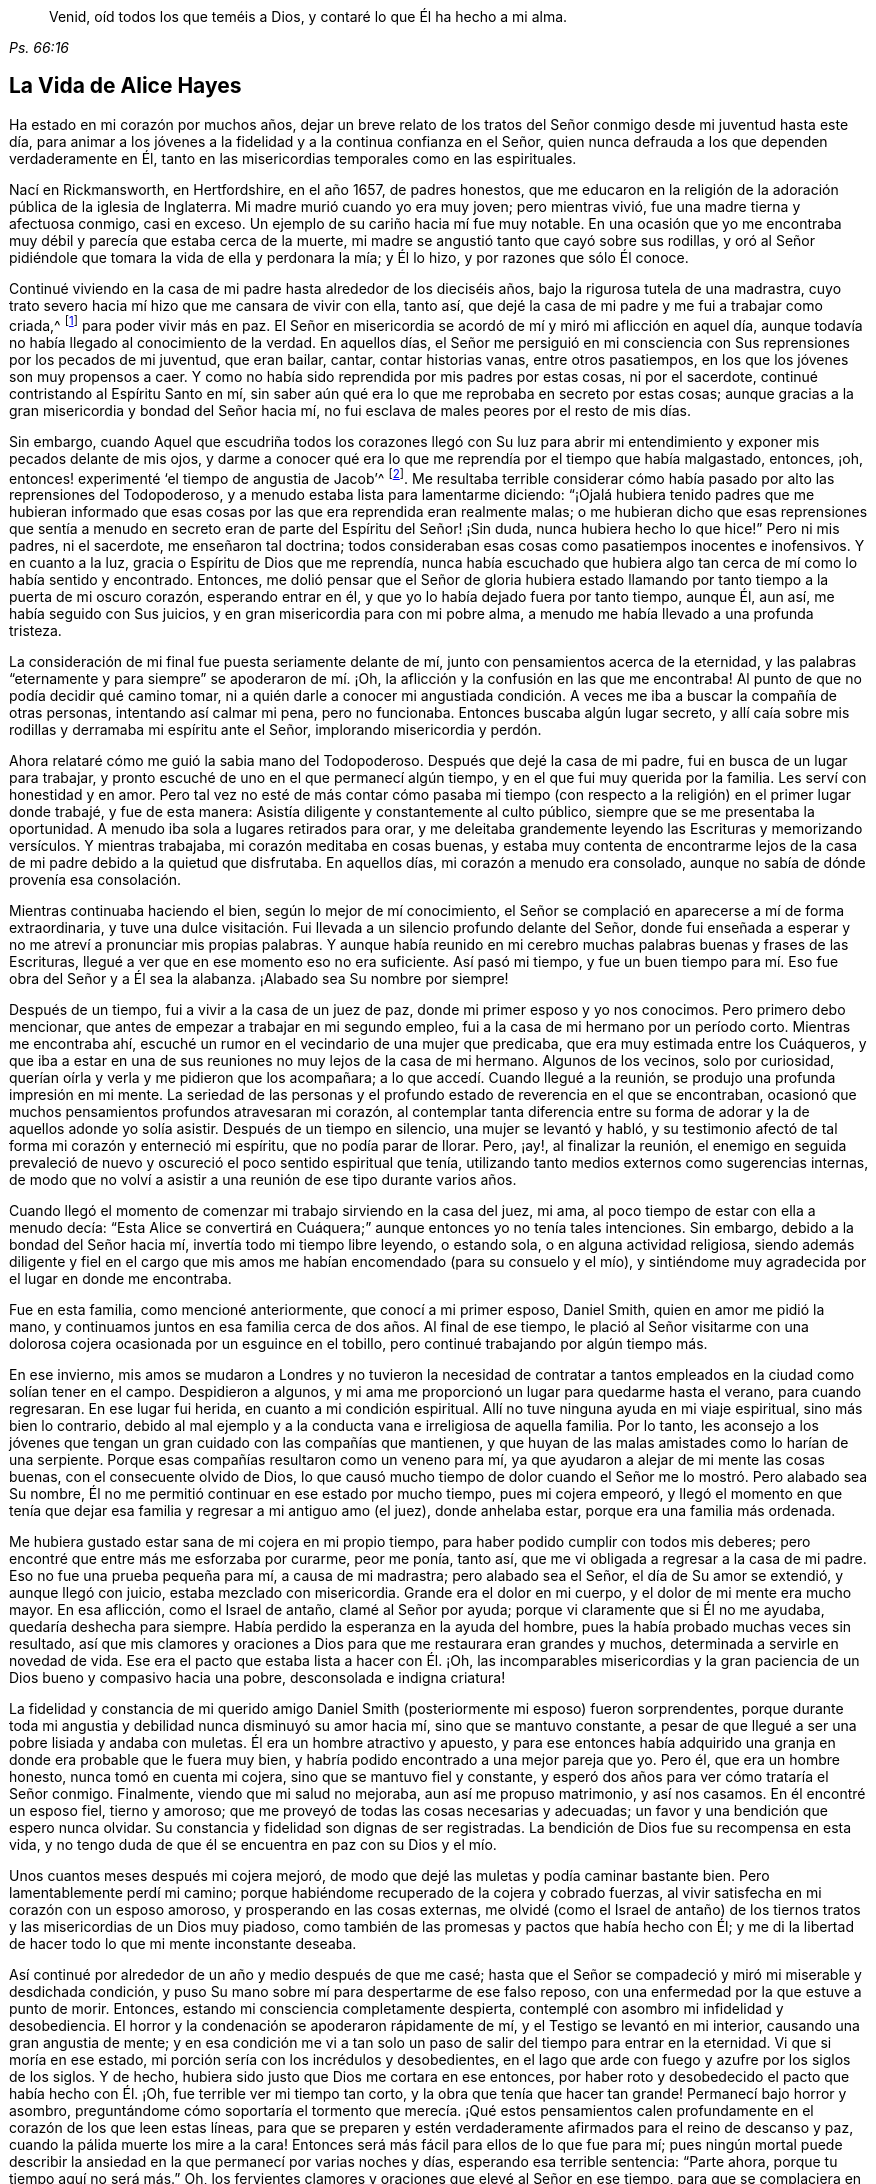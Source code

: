 [quote.epigraph, , Ps. 66:16]
____
Venid, oíd todos los que teméis a Dios,
y contaré lo que Él ha hecho a mi alma.
____

== La Vida de Alice Hayes

Ha estado en mi corazón por muchos años,
dejar un breve relato de los tratos del Señor conmigo desde mi juventud hasta este día,
para animar a los jóvenes a la fidelidad y a la continua confianza en el Señor,
quien nunca defrauda a los que dependen verdaderamente en Él,
tanto en las misericordias temporales como en las espirituales.

Nací en Rickmansworth, en Hertfordshire, en el año 1657, de padres honestos,
que me educaron en la religión de la adoración pública de la iglesia de Inglaterra.
Mi madre murió cuando yo era muy joven; pero mientras vivió,
fue una madre tierna y afectuosa conmigo, casi en exceso.
Un ejemplo de su cariño hacia mí fue muy notable.
En una ocasión que yo me encontraba muy débil y parecía que estaba cerca de la muerte,
mi madre se angustió tanto que cayó sobre sus rodillas,
y oró al Señor pidiéndole que tomara la vida de ella y perdonara la mía; y Él lo hizo,
y por razones que sólo Él conoce.

Continué viviendo en la casa de mi padre hasta alrededor de los dieciséis años,
bajo la rigurosa tutela de una madrastra,
cuyo trato severo hacia mí hizo que me cansara de vivir con ella, tanto así,
que dejé la casa de mi padre y me fui a trabajar como criada,^
footnote:[Durante este tiempo, las mujeres jóvenes y solteras,
se comprometían a menudo bajo un contrato por varios años
como sirvientas o institutrices en familias grandes,
con el fin de asistir a la cabeza de familia con varios deberes
domésticos y también en la crianza y educación de sus hijos.]
para poder vivir más en paz.
El Señor en misericordia se acordó de mí y miró mi aflicción en aquel día,
aunque todavía no había llegado al conocimiento de la verdad.
En aquellos días,
el Señor me persiguió en mi consciencia con Sus reprensiones por los pecados de mi juventud,
que eran bailar, cantar, contar historias vanas, entre otros pasatiempos,
en los que los jóvenes son muy propensos a caer.
Y como no había sido reprendida por mis padres por estas cosas, ni por el sacerdote,
continué contristando al Espíritu Santo en mí,
sin saber aún qué era lo que me reprobaba en secreto por estas cosas;
aunque gracias a la gran misericordia y bondad del Señor hacia mí,
no fui esclava de males peores por el resto de mis días.

Sin embargo,
cuando Aquel que escudriña todos los corazones llegó con Su luz para abrir
mi entendimiento y exponer mis pecados delante de mis ojos,
y darme a conocer qué era lo que me reprendía por el tiempo que había malgastado,
entonces, ¡oh, entonces! experimenté '`el tiempo de angustia de Jacob`'^
footnote:[Jeremías 30:7]. Me resultaba terrible considerar
cómo había pasado por alto las reprensiones del Todopoderoso,
y a menudo estaba lista para lamentarme diciendo:
"`¡Ojalá hubiera tenido padres que me hubieran informado que esas
cosas por las que era reprendida eran realmente malas;
o me hubieran dicho que esas reprensiones que sentía a menudo
en secreto eran de parte del Espíritu del Señor! ¡Sin duda,
nunca hubiera hecho lo que hice!`"
Pero ni mis padres, ni el sacerdote, me enseñaron tal doctrina;
todos consideraban esas cosas como pasatiempos inocentes e inofensivos.
Y en cuanto a la luz, gracia o Espíritu de Dios que me reprendía,
nunca había escuchado que hubiera algo tan cerca de mí como lo había sentido y encontrado.
Entonces,
me dolió pensar que el Señor de gloria hubiera estado llamando
por tanto tiempo a la puerta de mi oscuro corazón,
esperando entrar en él, y que yo lo había dejado fuera por tanto tiempo, aunque Él,
aun así, me había seguido con Sus juicios, y en gran misericordia para con mi pobre alma,
a menudo me había llevado a una profunda tristeza.

La consideración de mi final fue puesta seriamente delante de mí,
junto con pensamientos acerca de la eternidad,
y las palabras "`eternamente y para siempre`" se apoderaron de mí. ¡Oh,
la aflicción y la confusión en las que me encontraba!
Al punto de que no podía decidir qué camino tomar,
ni a quién darle a conocer mi angustiada condición.
A veces me iba a buscar la compañía de otras personas,
intentando así calmar mi pena, pero no funcionaba.
Entonces buscaba algún lugar secreto,
y allí caía sobre mis rodillas y derramaba mi espíritu ante el Señor,
implorando misericordia y perdón.

Ahora relataré cómo me guió la sabia mano del Todopoderoso.
Después que dejé la casa de mi padre, fui en busca de un lugar para trabajar,
y pronto escuché de uno en el que permanecí algún tiempo,
y en el que fui muy querida por la familia.
Les serví con honestidad y en amor.
Pero tal vez no esté de más contar cómo pasaba mi tiempo
(con respecto a la religión) en el primer lugar donde trabajé,
y fue de esta manera: Asistía diligente y constantemente al culto público,
siempre que se me presentaba la oportunidad.
A menudo iba sola a lugares retirados para orar,
y me deleitaba grandemente leyendo las Escrituras y memorizando versículos.
Y mientras trabajaba, mi corazón meditaba en cosas buenas,
y estaba muy contenta de encontrarme lejos de la
casa de mi padre debido a la quietud que disfrutaba.
En aquellos días, mi corazón a menudo era consolado,
aunque no sabía de dónde provenía esa consolación.

Mientras continuaba haciendo el bien, según lo mejor de mí conocimiento,
el Señor se complació en aparecerse a mí de forma extraordinaria,
y tuve una dulce visitación. Fui llevada a un silencio profundo delante del Señor,
donde fui enseñada a esperar y no me atreví a pronunciar mis propias palabras.
Y aunque había reunido en mi cerebro muchas palabras buenas y frases de las Escrituras,
llegué a ver que en ese momento eso no era suficiente.
Así pasó mi tiempo,
y fue un buen tiempo para mí. Eso fue obra del Señor y a Él sea la alabanza.
¡Alabado sea Su nombre por siempre!

Después de un tiempo, fui a vivir a la casa de un juez de paz,
donde mi primer esposo y yo nos conocimos.
Pero primero debo mencionar, que antes de empezar a trabajar en mi segundo empleo,
fui a la casa de mi hermano por un período corto.
Mientras me encontraba ahí, escuché un rumor en el vecindario de una mujer que predicaba,
que era muy estimada entre los Cuáqueros,
y que iba a estar en una de sus reuniones no muy lejos de la casa de mi hermano.
Algunos de los vecinos, solo por curiosidad,
querían oírla y verla y me pidieron que los acompañara;
a lo que accedí. Cuando llegué a la reunión,
se produjo una profunda impresión en mi mente.
La seriedad de las personas y el profundo estado de reverencia en el que se encontraban,
ocasionó que muchos pensamientos profundos atravesaran mi corazón,
al contemplar tanta diferencia entre su forma de
adorar y la de aquellos adonde yo solía asistir.
Después de un tiempo en silencio, una mujer se levantó y habló,
y su testimonio afectó de tal forma mi corazón y enterneció mi espíritu,
que no podía parar de llorar.
Pero, ¡ay!, al finalizar la reunión,
el enemigo en seguida prevaleció de nuevo y oscureció
el poco sentido espiritual que tenía,
utilizando tanto medios externos como sugerencias internas,
de modo que no volví a asistir a una reunión de ese tipo durante varios años.

Cuando llegó el momento de comenzar mi trabajo sirviendo en la casa del juez, mi ama,
al poco tiempo de estar con ella a menudo decía:
"`Esta Alice se convertirá en Cuáquera;`" aunque entonces yo no tenía tales intenciones.
Sin embargo, debido a la bondad del Señor hacia mí,
invertía todo mi tiempo libre leyendo, o estando sola, o en alguna actividad religiosa,
siendo además diligente y fiel en el cargo que mis amos
me habían encomendado (para su consuelo y el mío),
y sintiéndome muy agradecida por el lugar en donde me encontraba.

Fue en esta familia, como mencioné anteriormente, que conocí a mi primer esposo,
Daniel Smith, quien en amor me pidió la mano,
y continuamos juntos en esa familia cerca de dos años. Al final de ese tiempo,
le plació al Señor visitarme con una dolorosa cojera
ocasionada por un esguince en el tobillo,
pero continué trabajando por algún tiempo más.

En ese invierno,
mis amos se mudaron a Londres y no tuvieron la necesidad de contratar
a tantos empleados en la ciudad como solían tener en el campo.
Despidieron a algunos, y mi ama me proporcionó un lugar para quedarme hasta el verano,
para cuando regresaran.
En ese lugar fui herida, en cuanto a mi condición espiritual.
Allí no tuve ninguna ayuda en mi viaje espiritual, sino más bien lo contrario,
debido al mal ejemplo y a la conducta vana e irreligiosa de aquella familia.
Por lo tanto,
les aconsejo a los jóvenes que tengan un gran cuidado con las compañías que mantienen,
y que huyan de las malas amistades como lo harían de una serpiente.
Porque esas compañías resultaron como un veneno para mí,
ya que ayudaron a alejar de mi mente las cosas buenas, con el consecuente olvido de Dios,
lo que causó mucho tiempo de dolor cuando el Señor
me lo mostró. Pero alabado sea Su nombre,
Él no me permitió continuar en ese estado por mucho tiempo, pues mi cojera empeoró,
y llegó el momento en que tenía que dejar esa familia
y regresar a mi antiguo amo (el juez),
donde anhelaba estar, porque era una familia más ordenada.

Me hubiera gustado estar sana de mi cojera en mi propio tiempo,
para haber podido cumplir con todos mis deberes;
pero encontré que entre más me esforzaba por curarme, peor me ponía, tanto así,
que me vi obligada a regresar a la casa de mi padre.
Eso no fue una prueba pequeña para mí, a causa de mi madrastra;
pero alabado sea el Señor, el día de Su amor se extendió, y aunque llegó con juicio,
estaba mezclado con misericordia.
Grande era el dolor en mi cuerpo, y el dolor de mi mente era mucho mayor.
En esa aflicción, como el Israel de antaño, clamé al Señor por ayuda;
porque vi claramente que si Él no me ayudaba, quedaría deshecha para siempre.
Había perdido la esperanza en la ayuda del hombre,
pues la había probado muchas veces sin resultado,
así que mis clamores y oraciones a Dios para que me restaurara eran grandes y muchos,
determinada a servirle en novedad de vida.
Ese era el pacto que estaba lista a hacer con Él. ¡Oh,
las incomparables misericordias y la gran paciencia
de un Dios bueno y compasivo hacia una pobre,
desconsolada e indigna criatura!

La fidelidad y constancia de mi querido amigo Daniel
Smith (posteriormente mi esposo) fueron sorprendentes,
porque durante toda mi angustia y debilidad nunca disminuyó su amor hacia mí,
sino que se mantuvo constante,
a pesar de que llegué a ser una pobre lisiada y andaba con muletas.
Él era un hombre atractivo y apuesto,
y para ese entonces había adquirido una granja en
donde era probable que le fuera muy bien,
y habría podido encontrado a una mejor pareja que yo.
Pero él, que era un hombre honesto, nunca tomó en cuenta mi cojera,
sino que se mantuvo fiel y constante,
y esperó dos años para ver cómo trataría el Señor conmigo.
Finalmente, viendo que mi salud no mejoraba, aun así me propuso matrimonio,
y así nos casamos.
En él encontré un esposo fiel, tierno y amoroso;
que me proveyó de todas las cosas necesarias y adecuadas;
un favor y una bendición que espero nunca olvidar.
Su constancia y fidelidad son dignas de ser registradas.
La bendición de Dios fue su recompensa en esta vida,
y no tengo duda de que él se encuentra en paz con su Dios y el mío.

Unos cuantos meses después mi cojera mejoró,
de modo que dejé las muletas y podía caminar bastante bien.
Pero lamentablemente perdí mi camino;
porque habiéndome recuperado de la cojera y cobrado fuerzas,
al vivir satisfecha en mi corazón con un esposo amoroso,
y prosperando en las cosas externas,
me olvidé (como el Israel de antaño) de los tiernos
tratos y las misericordias de un Dios muy piadoso,
como también de las promesas y pactos que había hecho con Él;
y me di la libertad de hacer todo lo que mi mente inconstante deseaba.

Así continué por alrededor de un año y medio después de que me casé;
hasta que el Señor se compadeció y miró mi miserable y desdichada condición,
y puso Su mano sobre mí para despertarme de ese falso reposo,
con una enfermedad por la que estuve a punto de morir.
Entonces, estando mi consciencia completamente despierta,
contemplé con asombro mi infidelidad y desobediencia.
El horror y la condenación se apoderaron rápidamente de mí,
y el Testigo se levantó en mi interior, causando una gran angustia de mente;
y en esa condición me vi a tan solo un paso de salir del tiempo para entrar en la eternidad.
Vi que si moría en ese estado, mi porción sería con los incrédulos y desobedientes,
en el lago que arde con fuego y azufre por los siglos de los siglos.
Y de hecho, hubiera sido justo que Dios me cortara en ese entonces,
por haber roto y desobedecido el pacto que había hecho con Él. ¡Oh,
fue terrible ver mi tiempo tan corto, y la obra que tenía que hacer tan grande!
Permanecí bajo horror y asombro,
preguntándome cómo soportaría el tormento que merecía. ¡Qué estos pensamientos
calen profundamente en el corazón de los que leen estas líneas,
para que se preparen y estén verdaderamente afirmados para el reino de descanso y paz,
cuando la pálida muerte los mire a la cara!
Entonces será más fácil para ellos de lo que fue para mí;
pues ningún mortal puede describir la ansiedad en
la que permanecí por varias noches y días,
esperando esa terrible sentencia: "`Parte ahora, porque tu tiempo aquí no será más.`" Oh,
los fervientes clamores y oraciones que elevé al Señor en ese tiempo,
para que se complaciera en perdonarme una vez más;
y le rogaba a todos los que se me acercaban que oraran por mí. Mi clamor era:
"`Perdóname un poco más y pruébame una vez más y me convertiré en una nueva criatura.`"

Así me aventuré, una vez más, a entrar en pacto con el Señor;
quien en gran misericordia y piedad, me miró,
me perdonó y me rescató del borde de la muerte.
¡Oh,
las infinitas misericordias de Dios! ¡Cómo podré
expresarlas! ¡Gloria eterna sea dada a Él;
que todo mi ser alabe Su santo nombre!
Y al ver que a Él le plació escuchar mi petición,
levantarme de nuevo y darme un poco de fuerzas,
el recuerdo de mi estado anterior se apoderaba de mí cada día,
y exigía el cumplimiento de mis votos y promesas de convertirme en una nueva criatura.

Desde entonces comencé, si bien recuerdo, a vivir de la siguiente manera:
No dejaba de orar tanto por la mañana como por la noche,
leía las Escrituras y otros libros que consideraba buenos,
y asistía a las reuniones de adoración pública cada vez que podía.
También me propuse ser muy consciente de mis palabras y acciones,
y de actuar con rectitud delante de todos los hombres.
Y vi que debía caminar muy humildemente delante del Señor,
para convertirme así en una nueva criatura;
pues Él me permitió ver que era santidad lo que demandaba de mis manos,
y que era mi deber perseverar en ella, no por un día, una semana, un mes, o por un año;
sino que si deseaba ser salva, debía perseverar hasta el fin.^
footnote:[Mateo 10:22, 24:13; Marcos 13:13]

A pesar de que me propuse seguir rigurosamente los ejercicios mencionados,
no habían transcurrido muchos meses antes de que
descubriera un cambio inusual y una obra en mí,
como nunca antes había sentido.
Los cimientos de la tierra dentro de mí comenzaron a ser sacudidos,
y esto era algo extraño y desconcertante para mí. Dado que
me encontraba realizando esas prácticas religiosas,
tenía la esperanza de que entonces experimentaría paz y consuelo;
¡pero me topé con todo lo contrario!
En lugar de paz vinieron problemas y penas, guerras y disturbios.
Temía que mi condición fuera tal, que nunca hubiera habido una igual,
sin comprender en ese entonces que '`el mensajero del pacto estaba
viniendo a Su templo,`' Aquel a quién mi alma había estado buscando;
y que debía sentarse allí, es decir, en mi corazón, "`como fuego purificador,
y como jabón de lavadores`"^
footnote:[Malaquías 3:1-3 RVG]
para purificar Su templo, el cual,
el usurpador había contaminado y habitado desde hacía mucho.
Oh, en verdad,
durante mucho tiempo el Señor de vida y gloria no había podido entrar en Su morada,
ante cuya entrada esperó y tocó casi veinte años. Durante ese tiempo yo había
acumulado bastante pasto para el fuego y mucho trabajo para el refinador,
cuya mano hábil y misericordiosa me preservó en el horno.
La parte mala en mí era tan grande y la buena tan pequeña,
que pensaba que todo perecería junto;
porque el calor de ese fuego dentro de mi corazón era tan grande y terrible,
que estaba lista para decir como David: "`mis huesos se descoyuntaron;`"^
footnote:[Salmos 22:14]
y en lo más profundo de mi angustia, el enemigo atacaba fuertemente con sus tentaciones.
Pero ¡oh, la bondad de Dios hacia mí en aquel día!,
porque en ese tiempo "`hallé gracia para el oportuno socorro.`"^
footnote:[Hebreos 4:16]
El antiguo adversario era fuerte y no estaba dispuesto a perder su morada,
ni a que sus bienes fueran saqueados, pero Cristo, el hombre más fuerte,
lo venció a su debido tiempo y lo echó fuera; y bendito sea Dios,
porque en buena medida también saqueó sus bienes.
Espero nunca olvidar las luchas que sentí en aquellos tiempos;
y mi deseo es que estas pocas palabras de experiencia,
puedan (y creo que lo harán) ser de utilidad para algún pobre y angustiado
viajero que tenga que caminar por los mismos pasos.

Yo pensaba que si encontraba un relato de alguien
que hubiera atravesado por las mismas pruebas,
sería de cierta ayuda para mí. Escudriñé las Escrituras
de principio a fin y leí varios libros,
pero pensé que ninguno le hablaba claramente a mi estado.
En ciertas ocasiones, el tercer capítulo de Lamentaciones,
muchos de los Salmos y el séptimo capítulo de Romanos me alcanzaban un poco,
por lo que surgía una pequeña esperanza al pensar que los
autores de esos libros habían pasado por algo similar.
Pero, ¡oh, los amargos susurros de Satanás y los pensamientos que pasaban por mi mente,
eran precisamente los que mi propia alma aborrecía! Sin embargo,
las insinuaciones del enemigo eran tales,
que quería culparme de ellas como si fueran míos. Pero el Señor, a Su debido tiempo,
me permitió ver que él ha sido mentiroso desde el principio.^
footnote:[Juan 8:44]

Verdaderamente,
si la secreta mano de poder no me hubiera sostenido en medio de ese estado de gran confusión,
seguramente habría desmayado y perecido en la profundidad de la
desesperación. El día y la noche eran iguales para mí;
no había forma de huir de la presencia del Señor,
o de Sus justos juicios que me perseguían y que eran derramados
sobre la naturaleza transgresora dentro de mí,
y que había permanecido por bastante tiempo allí y echado raíces.
El fuego del refinador fue puesto muy caliente,
a fin de quemar la escoria y el estaño. Oh,
feliz el hombre o la mujer que permanece en el día de Su venida;
porque estoy segura de que "`Su aventador está en
Su mano,`" y si los hombres se someten ante Su aparición,
Él hará por ellos lo que ningún otro puede, a saber: "`limpiará Su era,`"^
footnote:[Mateo 3:12]
que es el corazón del hombre, donde toda la paja debe ser quemada.

Este es el bautismo que hace bien a las personas.
¡Qué el Señor lleve a miles más a través de esta experiencia interna,
a fin de preparar una ofrenda a Dios en justicia; porque nada menos que esto servirá,
o permanecerá en el gran y notable día del Señor!

De esta manera trató el Todopoderoso conmigo,
pues (en Su inmensa bondad) Sus juicios estaban mezclados
con misericordia hacia alguien tan indigno como yo.
Y mientras continué con paciencia, esforzándome en proseguir hacia la meta,
pasé por varios estados internos.
Sin embargo, gracias a la ayuda de la luz de Cristo (sin la cual,
seguramente habría caído en un desierto horrible y yermo,
rodeado de muchos peligros) llegué a experimentar, bajo la dispensación del Evangelio,
eso que el Israel de antaño atravesó mientras estaba
en la tierra de Egipto y a través del mar Rojo;
pues experimenté su peregrinaje en lugares profundos,
su subida a las orillas de la liberación,
y también sus viajes a través del desierto grande y espantoso, de serpientes ardientes,
y de escorpiones, y de sed, donde no había agua, como lo describe Deuteronomio 8:15.

Es maravilloso pensar que pude ser preservada a través de estos diversos estados,
sin la ayuda de ningún instrumento externo, que (bendito sea Dios) muchos tienen hoy.
Porque durante ese tiempo aún estaba bajo los maestros asalariados,
a los que recurría con mucha frecuencia,
y felizmente me habría establecido bajo su tutela si hubiera podido encontrar así la paz.
Era fiel en mi asistencia a la casa del campanario, pero entraba triste y triste salía,
semana tras semana, y mes tras mes,
buscando al Señor vivo entre las formas y sombras muertas, sin poder hallarle allí.

Y no es de extrañar que esa fuera mi experiencia,
porque carecía del verdadero conocimiento del Señor Jesucristo,
a quien mi alma deseaba más que cualquier deleite externo.
En aquel tiempo,
me afligía profundamente contemplar la esterilidad tanto del sacerdote como de las personas.
Esperaba encontrar algunos frutos de sobriedad,
especialmente durante el tiempo de adoración; pero vi que algunos eran ligeros y vanos,
con una apariencia de orgullo; otros eran rudos y descuidados;
y algunos dormían. Y había tan poca seriedad,
que a menudo estaba dispuesta a decirme a mí misma:
"`¿No existen personas que sirvan al Señor mejores que éstas?`"
Porque observaba con dolor que ellos hablaban de
sus granjas y negocios hasta llegar a la misma puerta,
y luego, tan pronto como salían, continuaban; lo cual me parecía incorrecto.
Pero así continué bajo mi ejercicio, terriblemente abrumada y abatida en mi espíritu,
deseando por la mañana que fuera la tarde, y por la tarde deseando que fuera la mañana.
Verdaderamente el horror en que me encontraba era muy grande,
tanto que a menudo deseaba nunca haber nacido.

Sin embargo,
no pasó mucho tiempo antes de que experimentara algo de ternura brotando en mi corazón,
que había estado endurecido por tanto tiempo.
Era capaz de llorar debido a mi estado perdido y muerto,
pero aún no sabía dónde buscar o esperar la aparición de Cristo,
aunque había sentido todas esas obras y luchas internas.
Y cuando sentía un poco de alivio y consuelo, lo sentía dentro de mí;
porque ciertamente _allí_ estaban mi dolor y mi herida.
Pero en ese entonces no sabía que Dios estaba tan cerca de mí,
ni entendía quién era el que llevaba consuelo a mi alma.
Pensaba que Dios sólo moraba en los cielos de los cielos;
pues las Escrituras me eran aún un libro sellado,
y no sabía que Él podía estar tan cerca de mí con Su luz,
para permitirme ver las distracciones de mi mente y los
pensamientos e intenciones reales de mi corazón. Aun así,
en ocasiones sentía cierta calidez en mi corazón,
acompañada de un suspiro hacia Dios con estas palabras: "`¡Oh Dios,
hazme una de Tu rebaño, una oveja de Tu pasto!`"
Estos clamores a Dios, y poco más, dieron vueltas en mi corazón por varios meses;
pues ese fue el primer buen deseo que Él engendró en mí
después de llevarme a través del juicio por el pecado.
Entonces la luz, o el buen Espíritu de Cristo (que es uno),
me llevó a ver claramente que no me encontraba en comunión con Su rebaño. Por tanto,
el clamor seguía siendo: "`Señor, hazme una de Tu rebaño,
una oveja de Tu pasto;`" porque aún no sabía quiénes eran, ni dónde estaban reunidos.

Pero mientras continuaba bajo estos ejercicios,
al Señor le plació darme a conocer a Su pueblo,
después de muchas noches y días de aflicción. Pero esto
verdaderamente resultó ser una gran cruz para mí,
y pasé por grandes sufrimientos antes de estar dispuesta a someterme
a ser considerada una necia entre el pueblo de Dios,
con el que ahora tengo verdadera unidad, y bendigo a Dios por el privilegio.

Si alguien me preguntara: "`¿Cómo te mostró el Señor este pueblo?`"
Yo le daría, en mucha simplicidad e integridad de corazón, esta respuesta:
"`A medida que continuaba bajo el ejercicio antes mencionado,
frecuentemente rondaba por mi mente, '`ve a los Cuáqueros`',
de una manera tan clara para mi entendimiento como si hubiera escuchado
una voz audible`". Pero no me apresuré a ceder ante esta manifestación,
temiendo y dudando de que fuera el enemigo de mi alma que buscaba engañarme y seducirme,
y conducirme al error;
entonces continué asistiendo a la adoración pública de la iglesia de Inglaterra.
Finalmente, no pude encontrar paz ni consuelo allí, y la voz todavía me seguía diciendo:
"`Ve a los Cuáqueros.`"
Sin embargo, continué demorándome por las razones antes mencionadas.
Entonces me vino a la mente el capítulo diez de Hechos de los apóstoles,
que habla de Cornelio, el hombre '`que hacía muchas limosnas al pueblo,
y oraba a Dios siempre`',
y que fue dirigido por un ángel a que enviara a buscar a Simón Pedro,
quien le diría lo que tenía que hacer.
Estas Escrituras fueron abiertas en mi mente con gran claridad; pero a pesar de ello,
razoné internamente diciendo en mi corazón: "`En cuanto a Cornelio,
yo sé que un ángel lo dirigió; pero en cuanto a mí, ¿qué veo?
Sólo escucho, por así decirlo, una voz dentro de mí diciendo:
'`Ve a los Cuáqueros,`' y puedo ser engañada si le presto atención.`"
Así luché en contra de los movimientos del Espíritu de Verdad,
sin saber que me encontraba bajo la dispensación donde Dios "`habla por su Hijo,`"^
footnote:[Hebreos 1:2 RVG]
en los corazones de Su pueblo.

Sin embargo, fue tal la misericordia y el amor de Dios hacia mí,
que durante ese tiempo de mi ignorancia e infancia espiritual,
se complació en seguirme con gran misericordia; así que puedo decir con toda certeza,
que experimenté el cumplimiento de la Escritura que dice:
"`Tu pueblo se te ofrecerá voluntariamente en el día de Tu poder.`"^
footnote:[Salmos 110:3]
Era nada menos que el poder de Dios lo que me constreñía
a ir y escuchar qué clase de doctrina predicaban,
porque sólo había oído predicar una vez a una de esas personas,
y eso había sido cinco o seis años atrás. Y tras haber luchado y razonado largamente,
pregunté dónde se reunían los Cuáqueros,
y fui informada del lugar y del día. Fui sin decirle a nadie hacia dónde me dirigía,
ni le hablé de mi condición a nadie, pues ni podía. Cuando llegué a la reunión,
vi a un pequeño grupo de personas esperando en el Señor, y después de un tiempo,
un siervo de Dios se levantó y declaró cosas que nunca antes había oído decir a nadie,
palabras que describieron perfectamente mi estado presente,
y pude atestiguar de su veracidad.
El poder que acompañó al testimonio alcanzó al testigo de Dios en mi corazón,
y un celo por Él fue levantado dentro de mí,
mediante las expectativas que fueron engendradas
por la predicación de la Palabra de verdad.

Cuando finalizó la reunión me fui con alegría y con gozo de corazón,
y mi entendimiento fue en cierta medida abierto.
También surgió en mí una medida de fe en que el Señor aún seguía considerándome,
al ver que mi condición había sido expuesta tan claramente
por un siervo del Señor que nunca antes había visto.
Durante ese tiempo solamente el Señor conocía mi condición;
y mientras continué fiel a lo que Él me manifestaba,
el Todopoderoso se complació en desnudar Su brazo para liberarme a través
de los muchos y variados ejercicios que enfrentaba por causa del Evangelio.

Poco después de recibir la verdad,
me topé con muchas clases de enemigos que el viejo adversario levantó,
pero bendito sea por siempre el Dios de mi vida,
que me dio poder y dominio sobre mis enemigos internos,
y me libró también de los externos.

Cuando se supo de mi asistencia a las reuniones,
tanto en mi familia como en el vecindario,
el diablo levantó algunos instrumentos malvados con
el fin de volver a mi esposo en mi contra.
Mi querido esposo,
que había sido tan tierno y amoroso conmigo todos los días hasta entonces,
se volvió grosero y su amor se convirtió en odio y desprecio.
Fue muy duro para mí sufrir eso de parte de alguien a quien amaba tanto,
pero al Señor le pareció bien permitirlo para probarme,
para ver si yo amaba a alguien más que a Él. Algunas veces,
cuando me estaba vistiendo para ir a la reunión, mi esposo me arrebataba la ropa,
pero esto no me importaba mucho, e iba con lo que tenía; así que pronto dejó de hacerlo.
Me hizo pasar por muchas otras pruebas, que no considero adecuado mencionar,
pero una de las más duras que me hizo atravesar fue cuando,
(siendo él una persona muy tranquila en cuanto a su temperamento)
me habló muy seriamente de esta manera:
"`He llegado a una resolución en mi mente sobre qué
hacer si no dejas de ir adonde los Cuáqueros.
Venderé todo lo que tengo, les pagaré a todos los que les debo,
me iré y te dejaré.`" Eso golpeó lo más profundo de mí,
pero entonces lo dicho por Jesús llegó a mi mente: "`El que ama a alguien más que a Mí,
no es digno de mí.`"^
footnote:[Mateo 10:37]
Allí fui puesta a prueba, si amaba más a Jesucristo o a mi esposo;
porque uno de los dos debía ocupar la preeminencia en mi corazón. En efecto,
había llegado el momento de probar plenamente mi amor a Dios,
si era capaz de dejar a padre y a madre, hermanos y hermanas, sí,
y a un esposo que había amado más que a todo, por causa de Cristo y del Evangelio.
Esta es una prueba que nadie puede conocer,
sino aquellos que atraviesan la misma experiencia;
porque estas personas ocupan un lugar muy importante en el corazón,
y sin un apoyo invisible, el alma no puede sostenerse bajo tales pruebas.
Pero para aquellos cuyos corazones son fieles a Dios,
siendo santificados y limpiados por el lavamiento de la regeneración,
son capacitados para negarse a sí mismos, no sólo de cosas ilícitas,
sino también de las cosas lícitas más preciadas, por causa de Cristo y del Evangelio.

Mi esposo esperó a que yo respondiera,
y después de un tiempo de sopesar en mi espíritu lo que me había dicho,
le hablé con una gran sobriedad: "`Bien, esposo, si así debe ser,
no puedo evitarlo;`" explicándole que no podía, en cumplimiento a él,
dejar lo que había encontrado en Dios a través de la fe en Su Hijo,
que había venido a salvarme de mis pecados;
ni podía abstenerme de ir a adorar a Dios entre el pueblo que tan
visible y plenamente me había mostrado ser Sus seguidores,
y entre los que había sentido y experimentado Su presencia.
Alabanzas sean dadas por siempre a Su nombre,
porque cuando se levantó en mí la esperanza,
de que a través de la fe en el Hijo de Dios mis pecados
serían perdonados por causa de Su nombre,
no pude abandonar a mi Salvador por el amor de un esposo,
aunque nada en este mundo era tan preciado para mí.
El Señor le permitió infligirme muchas pruebas dolorosas,
que fueron para mí como la hiel y el ajenjo mientras duraron.
Pero las recibí como si vinieran de la mano del Señor en bondad,
para probar cuán constante sería mi dependencia de Él cuando
todo lo cercano y querido de este mundo me diera la espalda;
sí, padre y madre, hermanos y hermanas;
pero nada era tan cercano y querido para mí como lo era mi esposo.

Cuando verdaderamente llegué a tomar la cruz por causa de Cristo,
me enfrenté con persecuciones de varios tipos,
pero la de la lengua fue la más difícil de soportar, y tuve una gran porción de ella,
junto con burlas muy crueles.
Pero gracias por siempre sean dadas al poder que
me sostuvo a través de los terribles abusos,
falsos reportes, menosprecios y ofensas.
El simple recuerdo de ello,
inclina mi corazón y humilla mi espíritu en la consciencia
de la bondad de Dios hacia mí en aquel día,
que me permitió atravesar con paciencia toda aquella contienda de lenguas,
hasta que le plació al Señor eliminar de mi camino a muchos de mis perseguidores y calumniadores,
algunos de los cuales tendré la oportunidad de mencionar.

Como se dio a conocer que me había convertido en una Cuáquera,
el sacerdote de la parroquia, cuyo nombre era John Berrow, habiendo escuchado de ello,
vino a visitarme.
En medio de su discurso y razonamientos, fue tan insolente como para atreverse a decir,
que los Cuáqueros negaban las Escrituras, la resurrección y a Jesucristo hombre,
quién murió fuera de las puertas de Jerusalén;
y que solamente creían en un Cristo que estaba dentro de ellos.
Ante lo dicho, yo respondí: "`No, ellos no dicen eso; ni predican esa doctrina.`"
A lo que respondió: "`Puede ser que no lo digan aún, hasta que te hayan atrapado.
No puedes discernir su anzuelo, ni su píldora mágica.
Ellos sostienen una doctrina muy peligrosa, y se encuentran en una herejía destructora.`"
A esto, solamente respondí: "`Si ellos negaran a Cristo,
nunca sería una Cuáquera;`" y así, siguió su camino.
Y después de una gran lucha de cuerpo y mente,
escudriñando las Escrituras y comparando sus doctrinas y principios con ellas,
descubrí que este sacerdote era un calumniador.

Algunos años después de esto,
sentí una gran carga sobre mi espíritu de ir al lugar público
de adoración de ese sacerdote y acusarlo de esta falsedad,
para vindicar a los profesantes de la verdad y para aliviar mi propia consciencia.
Más adelante tendré la oportunidad de mencionar este evento;
pero ahora procederé a decir algo con respecto a los instrumentos antes mencionados,
que fueron responsables de ocasionarle gran confusión a mi querido esposo,
y de ser un gran ejercicio para mí.

Una cocinera que vivía con el juez en donde yo servía y una criada mía,
siendo ambas de un mal espíritu,
no les importaba inventar mentiras y propagar malos reportes
sobre mí. Pero el Señor dio a conocer su maldad y mi inocencia,
en Su debido tiempo.
Mi criada,
por medio de sus historias y conducta engañosa en la casa de la familia del juez,
buscó ser la preferida de ese lugar,
pues sabía bien que a la esposa del juez le gustaba escuchar historias acerca de mí,
debido a su aversión por los Cuáqueros.
Pero en menos de seis meses, después de dejar de ser mi criada,
descubrieron que era una ladrona.
Ella huyó de la parroquia y nunca más la volví a ver.
En cuanto a la cocinera,
poco tiempo después se volvió muy pobre y yo a menudo la ayudaba.

Otras dos personas muy severas conmigo fueron la esposa del juez y mi suegra.
Las dos criadas que mencioné anteriormente,
las habían llenado de tanta amargura contra mí, que angustiaron tanto a mi esposo,
y lo pusieron en mi contra.
Sobre todo la esposa del juez, que me hizo atravesar por grandes dificultades.
Sin embargo, esto no duró mucho tiempo,
porque unos meses después de que fui convencida de la verdad, ella se fue a Londres,
donde permaneció por un tiempo.
Y cuando llegó el momento de su regreso, y un carruaje fue provisto para llevarla a casa,
la muerte la sorprendió y llegó a la casa muerta.

Como mi suegra estaba llena de ira y de amargura hacia mí,
traté de calmarla con súplicas, y la familiaricé con algunos de mis ejercicios,
explicándole que no había ido donde los Cuáqueros en rebeldía de mente,
o por voluntad propia, ni con alguna mala intención de arruinar a mi esposo,
como algunos decían. Pero cuando comencé a hablarle sobre estas cosas,
se enfureció amargamente y me reprochó terriblemente,
diciendo que yo sería la ruina de su hijo, es decir, de mi esposo.
No pude calmarla en ninguna forma, ni quiso escuchar lo que tenía que decirle,
sino que se alejó de mí con mucha ira diciendo:
"`¡No te soportaré más!`" Se fue a su casa, en donde pronto cayó enferma y murió,
y fue sepultada en menos de una semana.

Pero el enemigo pronto agitó a otra persona, al padrastro de mi esposo.
Una vez llegó a nuestra casa lleno de prejuicio contra mí, llevando con él un gran libro,
y luego se sentó. Mi esposo no tardó en llegar,
y ambos se ensañaron contra mí criticando a los Cuáqueros.
Intenté salir de la casa, pero mi esposo se puso contra la puerta para impedir mi salida.
En esos días no podía hablar o defender mucho la verdad; pero bendito sea el Señor,
estaba dispuesta a sufrir por ella de muchas maneras.
Sin embargo, lo que provenía de mi esposo era lo más difícil de soportar para mí,
pues lo amaba como a mi propia vida.
En ese entonces no llevábamos más de dos años de casados,
así que si Dios no me hubiera sostenido, ciertamente me habría desmayado.

Como mi esposo no me permitió salir cuando yo pretendí,
pusieron sobre la mesa el gran libro y me dijeron: "`Si necesitas un libro para leer,
aquí hay uno para que lo mires;`" y me insistieron en que lo leyera.
Tomé su libro y lo leí un rato, pero pronto lo cerré y lo dejé de leer,
porque vi que había sido escrito por el adversario de la verdad.
Luego, tomé la Biblia en mi mano y lo primero que vi,
fue el pasaje de los Salmos que dice:
"`Mejor es confiar en Jehová que confiar en el hombre.
Mejor es confiar en Jehová que confiar en príncipes.`"^
footnote:[Salmos 118:8-9]
¡Oh, el consuelo que sentí al leer estas palabras!
Fue para mí más que un tesoro externo, pues encontré mis fuerzas renovadas,
y me fue dada paciencia para soportarlo todo y para sufrir en silencio.

Mi suegro utilizó muchas expresiones amargas, diciendo que si él fuera mi esposo,
nunca soportaría tal cosa, insinuando que él me abandonaría;
lo dijo estando mi esposo presente, quien me había amenazado con lo mismo en el pasado.
Entonces, el padrastro de mi esposo comenzó a maldecir y a jurar,
por lo que no pude evitar reprenderle (usando el lenguaje simple).
Pero esto lo alzó en tal ira que parecía un loco, maldiciendo y diciendo:
"`¡No me tutees!`"
Y de una manera muy dura, me dijo: "`¡Una Cuáquera,
fuera de aquí! Si hubieras sido cualquier otra cosa--si hubieras sido una Bautista,
y te hubieras ido a escucharlos cada día de la semana--no
hubiera sido tan malo como esto.
Pero, ¡una Cuáquera!`"
Y nuevamente: "`Si no te vuelves de tu religión,
compraré una cadena y te encadenaré a ese árbol de arce que está en el prado;
y allí te alegrarás de cambiar tu religión a causa del hambre.`"
Podrían mencionarse más cosas, las cuales omito para ser breve.
Mi pobre esposo no dijo mucho en ese momento,
sino que sólo me mantuvo dentro de la casa para ver
y oír lo que su padrastro me podría hacer.
Pero bendito sea el Señor, estas cosas no me afectaron.
Así,
que todos sean animados a confiar en ese antiguo
brazo de poder que nunca falla en tiempos de necesidad,
ni nunca fallará a todos los que tienen la mirada puesta en Su gloria.

No pasó mucho tiempo antes de que el Señor los hiciera caer en el sentido de su error;
pues la siguiente vez que se vieron,
mi suegro le dijo a mi esposo que estaba muy arrepentido
por lo que había dicho y hecho conmigo,
y que nunca más lo haría de nuevo.
Y de hecho, nunca más volvió a dirigirse a mí de esa manera,
sino que después fue muy amoroso y gentil conmigo.
Con el tiempo, la impresión sobre él era tan grande,
que se volvió gentil y respetuoso con todos los Amigos con quienes conversaba.
Posteriormente, el amor de mi esposo regresó,
y continuó siendo hasta el final de su vida un esposo amoroso y tierno,
y un padre cariñoso con nuestros hijos.
Y por la bondad del Señor hacia él, fue convencido de que yo sufría por la verdad;
y realmente creo que murió en la fe y que descansa con su Dios; y por esto,
y por todas Sus misericordias, que todo mi ser alabe Su nombre.

Habiendo sido testigo por experiencia de los tratos del Señor,
y habiendo atravesado diversos estados,
le plació al Señor hacerme un instrumento en Su mano
para hablarles la palabra (a su tiempo) a otros,
tanto en público como en privado; y al obedecer a los movimientos del Espíritu de Dios,
encontré paz, fuerzas y ánimo para perseverar.

Sin embargo,
primero debo hacer una pequeña observación sobre
el espíritu engañador por el que John Berrow,
el sacerdote de la parroquia de Watford, era gobernado,
el cual pude observar para mi gran dolor y tristeza.
Me sentí impulsada en espíritu a ir a reprenderlo públicamente en su casa de adoración,
debido a sus falsas acusaciones (que los Cuáqueros negaban las Escrituras,
la resurrección, a Jesucristo hombre, que había muerto fuera de las puertas de Jerusalén,
y que solamente creían en un Cristo dentro de ellos), como también,
por estar yendo de casa en casa con el fin de desanimar a personas que
tenían una buena disposición de ir a las reuniones de los Cuáqueros.
Porque notó que el interés de muchas personas disminuía con respecto a él,
ya que en ese momento se estaba despertando algo bueno entre las personas de ese lugar,
y la gente estaba buscando el reino de los cielos.

Por estas razones encontré un gran celo en mi espíritu,
de que el camino del Señor y de su pueblo no fuera tergiversado,
ni se desviara del camino al que buscaba honestamente.
Como esto había estado profundamente y por mucho tiempo sobre mí,
a menudo clamaba al Señor para que me permitiera cumplir con fidelidad lo que
veía que Él había requerido de mí. El asunto era importante y no me apresuré,
no fuera que me encontrara corriendo antes de ser enviada.
Así pues, esperé pacientemente para estar completamente convencida del asunto,
no sólo por un día o una semana, sino por muchos meses;
y como la carga se hacía cada vez más fuerte en mí, al fin me rendí a ella,
implorándole al Señor que estuviera conmigo,
y que me diera una clara comisión para un servicio tan importante.
Al Señor le plació confirmarme esto de varias maneras; no obstante,
(como el pobre Gedeón de antaño) me atreví a probar
al Señor una vez más. Así que dije en mi corazón:
"`Ah, Señor mío, complácete en enviar a Tu siervo, Francis Stamper, a este pueblo mañana,
y estaré convencida.`"

No le dije a nadie lo que sentía que el Señor me había encomendado a hacer;
y le plació a Él concederme mi petición. Al siguiente día, el 31 del octavo mes de 1696,
cuando llegó la hora de la reunión y los Amigos estaban en camino,
Francis Stamper no se encontraba entre ellos;
pero yo tenía la fe de creer que él llegaría. Mientras
que me dirigía a la reunión con algunos Amigos,
les dije que iba a regresar para esperar a Francis Stamper;
ante lo cual algunos sonrieron,
sabiendo que él acababa de regresar a su casa tras un largo viaje.
Sólo había esperado un poco de tiempo cuando llegó, y recuerdo muy bien sus palabras:
"`¡Oh,
he sido arrastrado por mi espíritu hasta aquí! Anoche estuve hasta tarde en Londres,
pero debo ir a Southgate.`"
Tomé nota de sus palabras, pero no le dije nada de mi carga hasta después de la reunión;
cuando llegamos a la casa de un Amigo,
le conté lo que yo debía hacer y le pregunté si iría conmigo.
A lo que respondió, tras haber considerado el asunto dentro de sí mismo: "`Iré contigo.`"

Por la tarde, ambos fuimos a la casa del campanario,
nos sentamos en la fila opuesta al sacerdote,
y esperamos hasta que terminara su sermón y oración. Luego,
me levanté y le dije al sacerdote, "`Vecino Berrow,
tengo que hacerte una pregunta y deseo que tanto tú como esta asamblea me escuchen.`"
Pero no se quedó, más bien se apuró en salir, sin escuchar lo que tenía que decir.
Viéndolo salir tan apresuradamente, me volví a la gente y le dije:
"`John Berrow llegó donde mí y me dijo que los Cuáqueros
me dirían que debía negar a Jesucristo hombre,
quien murió fuera de las puertas de Jerusalén y que solamente debía creer en un Cristo
que estaba dentro de mí.`" Entonces di este testimonio a todos los presentes en la asamblea,
diciendo: "`Nosotros sí reconocemos las Escrituras;
y decimos y creemos que no hay otro nombre dado bajo el cielo,
por el que alguien pueda ser salvo, sino el nombre de Jesucristo,
quien murió fuera de las puertas de Jerusalén, y fue sepultado, y resucitó al tercer día,
y ahora está sentado a la diestra de Dios,
glorificado con la misma gloria que tuvo antes de que el mundo fuese.`"
Luego me detuve y Francis Stamper se levantó,
e iba a decirles algo a las personas a modo de consejo, pero uno de los capellanes,
junto con algunos otros, se acercaron y nos obligaron a salir.
Me subí a uno de los banquillos,
y le comuniqué a la gente que íbamos a tener una reunión esa noche,
en nuestra casa de reuniones,
a la que podían asistir todos los que estuvieran dispuestos a hacerlo;
y bendito sea Dios, fue una reunión grande y buena,
en donde la gloriosa presencia del Altísimo estuvo con nosotros.
Y este fiel siervo, Francis Stamper,
tuvo un buen servicio para el honor de Dios esa noche,
como también en muchas otras ocasiones por estos lugares,
donde hubo gran apertura entre el pueblo y muchos fueron convencidos.

[.offset]
El siguiente testimonio es una memoria viva y fresca de este siervo fiel del Señor,
que brota de mi corazón y que quiero dejar para la posteridad.

[.embedded-content-document.letter]
--

[.letter-heading]
El Testimonio de Alice Hayes respecto a Francis Stamper

Francis Stamper fue un hombre entregado y fiel a Dios en su época;
quien anduvo de un lado a otro por la tierra por
el honor de Dios y por el bien de las almas,
levantándose temprano y acostándose tarde.
Era un hombre laborioso en la viña de Dios y en el campo de la cosecha,
pues el Señor lo había hecho un obrero hábil y laborioso,
un soldado que no le temía al gran y fuerte adversario.
El poder que acompañaba a este hombre de Dios, mi amigo y hermano, era eminente.

Estimo como una misericordia del Señor haber tenido el privilegio
de conocerlo bien en el servicio de la verdad,
como también en las reuniones.
Yo, junto con miles más, fui refrescada bajo sus testimonios vivos,
que caían como rocío sobre las tiernas plantas,
o como las gotas que nutren a las tiernas hierbas.
Oh, el recuerdo de ello afecta a menudo mi corazón. El
Señor bendijo grandemente su labor de amor,
pues por el poder que acompañaba su ministerio,
muchos fueron convertidos "`de las tinieblas a la luz,
y de la potestad de Satanás a Dios.`"^
footnote:[Hechos 26:18]

Era un hombre de espíritu tierno, y aunque no era de edad avanzada,
era un padre cariñoso para varios.
Muchos pueden atestiguar cuán listo y dispuesto estaba, en todas las ocasiones,
a ir en cualquier momento a visitar a aquellos que
estaban afligidos tanto física como mentalmente,
teniendo una palabra adecuada para sus diversas condiciones.
Y en esos momentos,
a menudo el corazón quebrantado era sanado y el alma enferma de pecado era alentada.

La tristeza y el dolor por su muerte fueron grandes,
pues muchos sintieron la pérdida de un instrumento como él; pero no en desesperanza.
Mi expectativa está firme en el Dios vivo,
y tengo la fe para creer que Él levantará para Sí más testigos y obreros fieles,
en lugar de los que le ha placido quitar y llevarse de este mundo malvado,
como Lo hizo con este siervo,
que se ha ido en paz y ha entrado en el descanso que Dios ha preparado para los justos.

Para concluir este corto testimonio de mi querido
amigo y fiel colaborador en la obra del ministerio,
debo decir: Todo proviene del Señor y Él es digno de hacer lo que le plazca.
Todo lo que Él hace es bueno, ya sea que dé o quite.
¡Bendito sea Su nombre por siempre!

[.signed-section-signature]
Alice Hayes

--

Después de que el Señor me probó con varios tipos de ejercicios,
se complació en probarme aún más con la persecución por los diezmos,
tanto con el despojo de mis bienes como con el encarcelamiento.
Fui sacada de mi granja y alejada de mi familia, teniendo cinco hijos sin padre,
y fui encarcelada en la prisión de Alban,
donde me mantuvieron prisionera unas trece o catorce semanas.
El sacerdote junto con el expropiador,
me quitaron muchos bienes en maíz y ganado por el valor de muchas libras,
ya que por motivos de consciencia,
no podía pagar (en esta dispensación del Evangelio) para mantener su adoración,
ni ese yugo anticristiano de los diezmos.
En mi corazón vive un testimonio,
para animar a todos lo que están convencidos de la verdad de Dios,
a que sean fieles en este asunto y en todas las cosas que
el Espíritu de Jesucristo les muestre que son malas.

Hago mención de mis sufrimientos, no para presumir, sino para alentar a los débiles;
porque Aquel que sostuvo mi cabeza a través de todas mis pruebas y ejercicios,
sostendrá a toda alma sincera y honesta que anhele hacer fielmente Su voluntad.
Bendigo a Dios desde lo profundo de mi corazón,
por haberme considerado digna de sufrir por causa de Su nombre;
verdaderamente puedo decir, que Él nunca permitió que yo atravesara ninguna prueba,
en la que Él no me ayudara con Su poder y paciencia a sobrellevarla.
Y he sido testigo de que Su palabra se cumple,
pues Él ha sido un esposo para mí y un padre para mis hijos.

Es mi deseo que todos, tanto ricos como pobres,
sean fieles a Dios en todos Sus requerimientos.
Pero, oh, tal como fue en la antigüedad, así es ahora,
la infidelidad hace que la obra avance lentamente y que el viaje se haga más tedioso.
Pero bendito sea Dios,
hay un pequeño remanente que se ha entregado por completo a seguir a su verdadero Pastor,
Jesucristo, quien ha venido en el poder de Su Espíritu y se ha revelado en un remanente,
capacitándolos así para ser testigos de Dios contra
todos los predicadores asalariados y camaleónicos.^
footnote:[La palabra utilizada aquí en inglés es "`time-server,`"
que se refiere a uno que adapta o conforma sus opiniones religiosas
y su conducta a la costumbre imperante de la época,
o se conforma con las leyes de los gobernantes actuales.]
Pues el propósito de Dios es establecer a Su Hijo sobre la cima de todo monte,
sobre todas las montañas de apariencia, y sobre toda sombra religiosa.
Creo, que con la ayuda de esa gracia que viene a través de Jesucristo,
muchos serán levantados para que den testimonio del
ministerio gratuito del Cordero de Dios.
Y felices, sí, tres veces felices,
serán todos los que le sirvan a Dios con todo su corazón y con todo lo externo que posean,
si Él así lo ordena.
Oh, que nadie retenga nada de lo que el Señor demande, antes bien recuerden,
"`de Jehová es la tierra y Su plenitud; y los millares de animales en los collados,`"^
footnote:[Salmo 24:1; 50:10]
y Él sabe lo que necesitamos.
Si nos permite atravesar un tiempo de despojo de los disfrutes externos,
es sólo para la prueba de nuestra fe.
Oh, que ni siquiera uno de los que sean profundamente probados,
desmaye o desconfíe del Señor, porque "`los ojos del Señor están sobre los justos,
y sus oídos atentos a sus oraciones.`"^
footnote:[1 Pedro 3:12]
Y a medida que todos confíen en Su nombre, el Dios de Israel pondrá Sus ojos sobre ellos,
y se mostrará de una manera y por medios que no imaginan.
Así encontrarán que Él es un Dios cercano y el pronto auxilio en tiempos de necesidad.
Por lo tanto, que todos los que temen Su nombre confíen en Él;
porque "`la vida es más que la comida, y el cuerpo que el vestido;`"^
footnote:[Lucas 12:23]
y Él les dará a todos los que confíen en Él, vida para el alma y pan para el cuerpo;
como lo ha hecho conmigo maravillosamente.

[.asterism]
'''

La mayor parte del relato anterior fue escrito hace algunos años;
y habiendo visto desde entonces mucho más de las "`maravillas de Jehová en las profundidades,`"^
footnote:[Salmos 107:24]
me es impuesta la necesidad de añadir un poco más, según el Señor me lo permita,
para animar a mi descendencia, por la cual sufro dolores de parto en el espíritu,
y también por todos los bebés y corderos de Dios,
y los enlutados de Sion que viajan con cargas pesadas.
Por el bien de ellos,
estoy dispuesta a compartir un poco más de la bondad
de Dios con la '`hechura`' de Su mano,
y a llamar a otros a la fidelidad desde el profundo sentido de necesidad que hay de ella.
Puedo decir, en gran humildad de espíritu, que no tengo fuerzas propias, ni poder,
ni habilidad, salvo lo que a Él le plazca darme.
Y no permitan que nada se atribuya a ese monstruo, _el yo,_
que a menudo aparece tanto en los predicadores como en los escritores,
y que se muestra como "`las moscas muertas en el perfume del perfumista.`"^
footnote:[Eclesiastés 10:1]
Oro de todo corazón, que pueda lavar mis manos en inocencia,
y ser preservada limpia de esta falta; y que sólo Dios, que es el Autor de todo bien,
reciba mi alabanza y la de toda criatura que tiene aliento.
Maravillosos han sido Sus beneficios y misericordias hacia mí por
encima de muchos--la mitad de los cuales no soy capaz de expresar.

Lo que he visto y sentido en este año, 1708, es indecible;
al ser un año en el que he sido llevada a las profundidades
y contemplado muchas de las maravillas del Señor,
más abundantemente de lo que soy capaz de comunicar,
ni he visto que se requiera aún de mi mano.
Por lo tanto, sólo daré al Señor Su alabanza y admiraré Sus maravillosas obras,
porque verdaderamente puedo decir, "`es maravilloso a mis ojos.`"^
footnote:[Salmos 118:23; Mateo 21:42]

Estando muy débil en mi cuerpo, el Espíritu me condujo al bajo valle de profunda humildad.
No cabe duda, de que al entrar en una comunión más cercana con Cristo el Señor,
habrá un abatimiento muy grande en la criatura y
toda carne será llevada al silencio ante Su presencia,
para que Su voz sea escuchada y Sus movimientos contemplados en Su templo,
con esa majestad en la que Él aparece.
¡Oh, cuán excelente y glorioso es contemplarlo!
Ruego a Su generosa mano (con gran humildad y lágrimas),
que mi alma pueda morar siempre delante del Señor.
En esa fe viva que es coronada con victoria,
albergo la esperanza de que a medida que siga haciendo el bien hasta el final,
por causa de Su Hijo, llegaré al puerto de descanso anhelado,
donde todos los justos cantarán aleluyas para siempre.

Le agradó al Señor darme a conocer Su verdad alrededor del año 1680,
por medio de esa sierva del Señor, Elizabeth Stamper;^
footnote:[La hermana de Francis Stamper]
y sin presumir, puedo verdaderamente decir que desde ese momento hasta ahora,
he sido muy cuidadosa en obedecer Sus santos designios
y voluntad tal como me han sido manifestados.
Y para animar a otros a la fidelidad, puedo decir que desde que conocí al Señor,
no he pasado ni un solo día sin Su presencia--en mayor o menor medida--de modo que,
bendito sea Dios, no han habido gritos de alarma en mis calles.
Porque he dicho y sigo diciendo, que aunque no hubiera una recompensa futura, aun así,
el consuelo presente de la obediencia es un aliento suficiente para que
los hijos de los hombres teman a Dios y guarden Sus mandamientos.
Aquellos que lo hagan, vivirán por ello; esto es, vivirán por la vida del Hijo de Dios;
porque Él en verdad ha venido para que tengamos vida,
y es por medio de la obediencia que la abundancia de Su vida es conocida.
Y esta inmensa bondad de Dios para con la humanidad no se debe a ningún mérito nuestro,
sino a Su gran misericordia y amor a Su Hijo.
A través de Su preciosa sangre, todos gozamos de estos grandiosos beneficios,
que se incrementan tanto en el alma como en el cuerpo en nuestra sumisión a Su yugo,
y al aprender de Él, quien es el modelo en cada era.

Moisés, en el monte, hizo su obra según el modelo,
a través de la sabiduría de nuestro Dios.
David, Su siervo, dio órdenes a su hijo Salomón y a los ancianos,
sobre cómo llevar a cabo y construir esa gran casa que fue gloriosa en su tiempo.
¡Pero cuánto más gloriosa es esta dispensación de
luz y gracia que brilla desde el Hijo mismo,
la imagen expresa del Padre, en nuestros corazones;
por la que ahora podemos ver nuestro camino,
seguir el modelo y no tropezar donde muchos otros han caído!
Algunos se han estancado de manera inamovible en las formas
y en las manifestaciones externas de las cosas buenas,
que no eran más que sombras,
porque no quieren llegar a la sustancia o al modelo que da a conocer el Espíritu,
quien es suficiente para enseñar todas las cosas
necesarias para la eterna salvación. Por ende,
si los hombres tropiezan aquí, debe ser porque "`aman más las tinieblas que la luz,`"^
footnote:[Juan 3:19]
y en sus corazones prefieren permanecer espiritualmente en Egipto,
como esclavos bajo Faraón,
en lugar de acercarse al lugar donde la luz y el bien se pueden disfrutar.

Oh, ¿qué se puede decir para avivar a los hijos de los hombres,
para que se despierten y dejen de dormir en el lecho de la ignorancia?
¡Levántense e inscríbanse en la escuela de Cristo,
que es este modelo del que les he estado hablando! Él les ha dado
a todos una medida de Su propio Espíritu puro para su provecho,
y para que aprendan a leer internamente y a pedir de tal modo que reciban.
Porque lo que se pida en la fe y en la medida de Su Espíritu,
ciertamente será respondido en Su propio tiempo.
Y como todos los tiempos y épocas están en Sus manos, así Él, en Su sabiduría,
conoce cuándo será mejor librar a la criatura de
la tribulación y rendir honor a Su propio nombre,
que es digno de toda alabanza; porque Él es un Dios que lo ve todo,
y ninguna aflicción o tribulación puede esconderse de Él. Sin embargo,
Él debe ser buscado y esperado; y los que lo conozcan confiarán en Él. Verdaderamente,
éstos saben que es "`un Dios de cerca,`"^
footnote:[Jeremías 23:23]
y el "`pronto auxilio en las tribulaciones,`"^
footnote:[Salmo 46:1]
como mi alma también lo ha comprobado.
¡Gloria a Su digno nombre por siempre!

Oh, tú, a quien lleguen estas palabras, sé diligente por el bien de tu alma,
mientras tengas salud y fuerzas en tu cuerpo.
Busca a Dios con todo tu corazón,
para que llegues al conocimiento de la verdad tal como es en Cristo Jesús,
y experimentes una íntima familiaridad con Él al esperar frecuentemente en Él. Entonces,
cuando el tiempo de debilidad se apodere de ti y ningún medio mundano te sea útil,
sabrás que el ángel de Su presencia permanecerá a tu lado hasta la muerte.
Esto será un mayor gozo que diez mil mundos en esa hora.
¡Oh, la fortaleza de Su amor!
Ciertamente, el amor de Dios es para los hijos de los hombres,
para que puedan valorar su tiempo mientras lo tienen y preparen
todas las cosas que pertenecen a la vida eterna.
Esto es con el fin de cumplir el propósito de nuestro ser en este mundo, a saber,
glorificar a Dios, y "`ocuparnos en nuestra salvación con temor y temblor,`"^
footnote:[Filipenses 2:12]
lo cual debe hacerse, si es que se hace,
en el tiempo que se les da a los hombres en este mundo.

Por lo tanto, sean sabios, hijos de los hombres, y vengan y aprendan de Cristo.
Síganlo, porque Él ha obtenido la victoria,
y toda potestad le ha sido dada en el cielo y en la tierra.
Estén dispuestos, con la ayuda de Su gracia,
a seguir adelante a donde sea que Él los conduzca; porque verdaderamente,
Él les dará potestad para hollar escorpiones,
y para someter a todo espíritu inmundo bajo sus pies.
Y al ser obedientes, aprenderán a ser vigilantes en la luz,
mediante la cual podrán ver toda especie del mal.
Resistan el mal con la ayuda del Espíritu y no le concedan ningún lugar.
Recuerden que son soldados bajo la bandera del Capitán invicto, Cristo Jesús,
quien en todas las eras ha estado al lado de los Suyos,
para que en fidelidad salieran de este mundo;
aunque muchos han sellado con su propia sangre sus
testimonios a favor de nuestro Dios y del Cordero,
quien era su Capitán, y quien los sacó del escenario de este mundo en victoria,
llevando Su marca.

Oh, ¿por qué alguien no seguiría al Señor,
quién puede ayudar tanto externa como internamente a todos
los que se mantienen por Él y por el honor de Su nombre?
¡Porque, en verdad, Su nombre es una torre segura,
que ha resistido con poder todos los instrumentos que el diablo
ha levantado en cada época para afligir a los hijos de Dios!
En cada dispensación el malo ha perturbado al bueno; sí,
el león aún busca devorar al cordero, y el lobo cazar su presa por la noche.
Pero, gloria a Dios, el verdadero Pastor aún es conocido y Su poder sentido,
en el que todos los justos confían hasta el día de hoy.
Y los vivos ahora pueden decir:
"`Su poder es el mismo que era en el principio un dosel
sobre los justos y un refugio en los días de angustia,
cuando las armas de iniquidad se desatan y los codiciosos hacen el mal.`"

A los que juran, mienten, cometen adulterio, o llevan una vida en cualquier otra maldad,
permítanme que los exhorte a arrepentirse y a apartarse de la impiedad de sus caminos,
y de los pecados que tan fácilmente los envuelven.
No sigan siendo esclavos del diablo;
porque él es un mal amo y la paga que da es la misma que recibirá por sus propias acciones.
Por lo tanto, todos los que estén distanciados de Dios por causa de la maldad,
aléjense de ella mediante un verdadero y oportuno arrepentimiento,
para que conozcan lo que significa ser lavados con las aguas de regeneración,^
footnote:[Tito 3:5]
y limpiados del pecado a través de la sangre del Cordero.
Así experimentarán las renovaciones de Su favor,
que serán como el bálsamo de Galaad que sanará completamente su herida,
y los hará fuertes y aptos para el servicio de Cristo nuestro Señor.

Él es el mejor Maestro al que un hombre o una mujer pueda servir, y Él da vida eterna.
Pero todos los que se acercan a Él deben "`creer que es galardonador de los que le buscan,`"^
footnote:[Hebreos 11:6]
y que no pueden servir a dos señores.
Deben renunciar al diablo, su antiguo señor, y a todas sus obras,
junto con la pompa y las vanidades de este mundo.
Y como buenos soldados, deben seguir al Capitán de su salvación con toda perseverancia,
a través de las malas y buenas noticias,
manteniéndose junto a la bandera--el Espíritu de Verdad.
Si hacen esto, entonces pueden pedirle al Dador lo que necesiten;
ya sea pan para el alma o para el cuerpo, o fe, esperanza, coraje, o la armadura de luz,
o cualquier otra cosa que necesiten.
Sean valientes y pidan,
y recibirán el doble de consuelo por todas las dificultades
que sufran por Cristo y por causa del Evangelio.
Y a cambio de la vida que han perdido (que llevaban en la vanidad y en la maldad),
encontrarán una vida que la supera cien veces más
en paz y gozo interno a través del Espíritu Santo.
Sométanse a la voluntad de Dios, quien los ha llamado con un llamamiento supremo,
para que puedan escuchar a Su Hijo y obedecerlo en todo hasta el final.
Por tanto, sean buenos soldados, como ese bendito apóstol que "`peleó la buena batalla,
y guardó la fe.`"^
footnote:[2 Timoteo 4:7]
Oh, soldados fieles, sigan adelante, y no teman ni se desanimen,
porque un ¡ay! viene sobre estos;
pero sean valientes y celosos por la verdad en la tierra,
según el conocimiento que Dios les dará. Sean hallados incrementando sus talentos,
sea que les hayan dado cinco, dos, o uno; por más pequeño que sea.
Porque si sus corazones están sazonados con la gracia de Dios,
el deleite de ustedes estará en el tesoro de Dios,
y serán testigos de un incremento de eso que los beneficiará al final de su batalla,
ya sea larga o corta.

Si caminan en fidelidad, todo terminará bien.
El cuidado de Dios sobre Sus hijos y Su pueblo es el mismo en todas las épocas.
Soy testigo de ello, aunque sea un pobre gusano y una sierva inútil;
pues si he obedecido Su mandato, fue porque era y todavía es mi deber razonable.
Las Escrituras son veraces cuando dicen: "`Los ojos de Jehová están sobre los justos,
y atentos sus oídos al clamor de ellos;`"^
footnote:[Salmos 34:15]
porque Él es el Dios y el Padre de las misericordias,
y se deleita en reunirse con los Suyos para hacerles el bien.
Él no se complace en afligir a los hijos de los hombres
más que para someterlos a Su Hijo,
a fin de que lleguen a conocer el estado de adopción,
y aprendan a someterse a Su voluntad celestial.
Su voluntad es que todos los hombres en todas partes se arrepientan,
y lleguen al conocimiento de la verdad,
y sean salvados con una salvación eterna--salvados tanto del pecado mismo,
como de la ira que es consecuencia de él. Esta es la verdadera libertad,
ser liberados por el Señor todopoderoso, quien les dijo a los judíos:
"`Si el Hijo os libertare, seréis verdaderamente libres.`"^
footnote:[Juan 8:36]

Oh, ¡Ojalá se esforzaran los hombres por esta libertad,
y creyeran en la suficiencia de esa gracia que ha llegado a través de Jesucristo,
y que aparece en el corazón para convencer de pecado en sus primeros brotes!
Mediante la fuerza de esta gracia, el pecado puede ser aplastado como un huevo de víbora,
y puede ser expulsado a través de la ayuda del Espíritu,
que es uno con la gracia de Dios.
El objetivo de la gracia y de la venida de Jesús es, en efecto,
salvar a las personas _de_ sus pecados; y a todos los que están dispuestos a ser Suyos,
y a creer que Él tiene todo el poder que le ha sido
encomendado en los cielos y en la tierra,
y que tiene la victoria sobre el mundo, la carne y el diablo--a éstos les digo,
Él puede darles poder y lo hace.
Más fuerte es el que está en nosotros (esto es,
Cristo por medio de Su Espíritu) que el que está en el mundo;^
footnote:[1 Juan 4:4]
y Jesús es más poderoso para salvar, que el diablo para obligar a los hombres a pecar;
porque él solamente puede tentar.
Ceder a su tentación trajo miseria sobre nuestros antepasados;
y ceder sigue siendo la causa de la miseria.

El segundo Adán, el Señor de los cielos, el Restaurador de la humanidad,
no dijo que no seríamos tentados,
ni que seríamos libres de los ataques del enemigo en la tierra;
porque aquí el usurpador "`anda alrededor`"^
footnote:[Job 1:7; 1 Pedro 5:8]
y tiene su alimento--la tierra y el polvo de ella.
Ese que fue tan atrevido como para acercarse y tentar al Señor de gloria,
sin duda alguna atacará a Sus seguidores.
Y el Señor, sabiendo muy bien con lo que nos encontraríamos aquí,
advirtió y aconsejó a todos a "`velar y orar, para que no entren en tentación.`"^
footnote:[Mateo 26:41]
Es como si Él hubiera dicho: "`Si algún mal los angustia, no lo toquen;
sino oren a Mí y yo los ayudaré;`" así que es el Señor quien
obra esta liberación. Dios debe llevarse toda la alabanza,
pues Él es el único digno; porque Sus propias obras lo alaban,
siendo maravillosamente manifestadas en esta época del mundo,
tras la larga y oscura noche de apostasía. Bendito sea Dios,
que es el Espíritu de luz y pureza,
y que ahora ha irrumpido eminentemente por medio de Su Hijo,
para alumbrar a los hijos de los hombres en el corazón. Su Espíritu
y gran poder son más fuertes que el poder de las tinieblas,
derribando y saqueando las obras del viejo adversario, sí, y atándolo y echándolo fuera.
Y Él está preparando Su creación para que sea un edificio celestial, una piedra,
o un pilar en la casa postrera que Dios está construyendo con piedras vivas--piedras
ciertamente rechazadas por los sabios del mundo en estos días,
pero aprobadas por Dios, que es la Piedra Angular y el Señor de todo.

Leemos que algunos en la antigüedad decían:
"`¿Qué debemos hacer para poner en práctica las obras de Dios?`"^
footnote:[Juan 6:28]
Y la respuesta (de Aquel que la sabía bien) fue: "`Esta es la obra de Dios:
que crean en el que Él ha enviado.`"^
footnote:[Juan 6:29]
¡Oh,
es doloroso pensar que los hombres y las mujeres sean tan tardos de corazón
para creer en la aparición espiritual interna del Hijo de Dios!
Pero alabado sea Dios, un remanente ha creído, y por lo tanto estos pueden clamar "`Abba,
Padre,`" porque Él ha hecho en ellos y por ellos,
a través de la operación del poder de Su fuerza, lo que ningún otro podría hacer.
Por medio de esto sabemos que el Hijo de Dios ha venido,
y nos ha dado entendimiento para conocer Al que es verdadero, es decir,
"`Cristo en nosotros, la esperanza de gloria.`"^
footnote:[Colosenses 1:27]
Esto es como un ancla segura y firme, que nunca ha fallado,
porque cuando el viento sopló,
o la lluvia descendió y las corrientes de aflicción subieron, no falló. No, no,
nunca ha fallado, porque el cimiento es un cimiento probado,
una roca inamovible en todas las épocas.
Todos los que han edificado sobre este fundamento y han continuado en él,
se han mantenido firmes y seguros; en cambio,
cuando el tiempo de los que han edificado sobre la arena ha llegado a su fin,
y sus cimientos han sido puestos a prueba han sufrido grandes pérdidas.
¡Oh,
qué terrible será salir del tiempo para entrar a
la eternidad bajo la ira de un Dios paciente y justo,
que ha sido largamente provocado!
Porque Él seguirá siendo justo en todos Sus caminos, y dará a las vírgenes insensatas,
a los edificadores en la arena, y a los siervos negligentes,
una recompensa de acuerdo con sus obras, conforme a lo dicho en las Escrituras:
"`Os digo que no sé de dónde sois; apartaos de mí todos vosotros, hacedores de maldad.`"^
footnote:[Lucas 13:27]

Mi corazón se deshace dentro de mí cuando pienso,
en el horrible estado de ser lanzado fuera de la presencia de un Dios glorioso
que contiende largamente con los hombres por medio de Su buen Espíritu.
¡Pero cuán lamentable es,
que muchos hayan rechazado las ofertas de Su amor y hayan escogido sus propios caminos,
negándose a ser reformados!
Por lo tanto,
grande será la condenación de esos y espantoso será el gusano que los carcome,
cuando consideren que su tiempo se ha acabado,
y que todas las ofertas de la gracia se han ido.
Entonces éstos verán cómo han despreciado el favor de un Dios bueno,
al escoger sus propios caminos y hacer sus propias obras.
¡Oh, el tiempo perdido! ¡Oh, la pérdida del campo y del tesoro también! Por eso,
es mucho mejor ocuparse de la obra de Dios, para que por medio de la fe en el Hijo,
puedan experimentar cómo Él "`obra en nosotros todas nuestras obras,
por su buena voluntad.`"^
footnote:[Isaías 26:12; Filipenses 2:12-13; Hebreos 13:21]
No hay nada de lo que el hombre pueda jactarse o gloriarse.
A él sólo le corresponde ser maleable, como la arcilla en la mano del alfarero,
hasta que sea hecho una vasija para Su alabanza.
"`Porque Dios no quiere la muerte del que muere,
sino que los hombres obedezcan Sus mandamientos y vivan.`"^
footnote:[Ezequiel 18:32]
De lo contrario, no pondría delante de ellos la vida y la muerte, el bien y el mal,
y diría: "`Escoge, pues, la vida.`"^
footnote:[Deuteronomio 30:19]
Esto parece dejar muy claro que hay una elección para la humanidad,
y una oferta de salvación mientras se encuentran en este mundo;
de modo que los hombres y las mujeres pueden escoger la vida al creer en Cristo,
o la pueden rechazar a causa de la incredulidad,
lo cual los aparta de Dios y del Señor Jesús, y los lleva a la muerte y a la oscuridad.

Pero bendito sea Dios,
que ha llevado a un remanente al conocimiento de Su luz y a la obediencia.
Estos son testigos vivos de la suficiencia de Su gracia, como el apóstol de antaño,
que en grandes pruebas y tentaciones, encontró que la gracia era eficaz;
aunque encontramos que una vez estuvo en un estado donde clamó diciendo:
"`¡Miserable de mí! ¿quién me librará de este cuerpo de muerte?`"^
footnote:[Romanos 7:24]
Y también: "`Soy carnal, vendido al pecado.`"^
footnote:[Romanos 7:14]
Este fue por un tiempo, un estado muy lamentable para Pablo,
cuando la tristeza se apoderó de su corazón y clamó Al que podía ayudarlo.
Y en el debido tiempo,
llegó a experimentar la suficiencia de la gracia de Dios para sacarlo
de ese estado y llegar a conocer una mejor condición,
de modo que pudo decir: "`Ahora, pues,
ninguna condenación hay para los que están en Cristo Jesús,
los que no andan conforme a la carne, sino conforme al Espíritu.
Porque la ley del Espíritu de vida en Cristo Jesús
me ha librado de la ley del pecado y de la muerte.`"^
footnote:[Romanos 8:1-2]
Oh, la bendita libertad que experimentaron los creyentes en
aquel día por medio de Cristo Jesús. Y bendito sea Dios,
porque Él es el mismo en este día, que era entonces.
Porque esta gracia que ha venido por medio de Cristo Jesús,
no sólo ilumina a los hombres y a las mujeres para que puedan ver su condición pecaminosa,
sino que también le da poder al alma para salir del cautiverio.
Y mientras haya fidelidad en la criatura,
la suficiencia de la gracia se experimentará llevando de un grado de fuerza a otro.

Por lo tanto, todos tienen razones para agradecerle a Dios como lo hizo el apóstol,
y para decir: "`En el cual no hay mudanza, ni sombra de variación.`"^
footnote:[Santiago 1:17]
Porque ciertamente,
Él es el mismo de siempre para todos los que creen y siguen a Cristo
Jesús. Y todo seguidor fiel de Jesús está capacitado para decir
(y no de manera jactanciosa) que la revelación no ha cesado,
ni el Evangelio está oculto,
excepto para aquellos que se pierden a causa de la incredulidad, y que no se vuelven,
ni creen en la luz de Cristo y en su suficiencia--éstos serán sepultados en dolor.^
footnote:[Isaías 50:11]
Y a todos los que afirman que no hay un estado de redención
del pecado que pueda experimentarse de este lado de la tumba,
diciendo que están "`llenos de podridas llagas`" y "`que no hay integridad en ellos,`"^
footnote:[Citas tomadas de la liturgia de la Iglesia de Inglaterra]
yo les digo, ¡estas quejas son ciertamente lamentables!
Sin embargo, ¿cómo podría ser de otra manera,
mientras siguen abogando por el reino del diablo, que es pecado,
oscuridad y confusión? Por tanto,
permítanme persuadirlos para que se reconcilien con Dios, creyendo en Su Hijo,
a quien Él ha constituido como Heredero de todas las cosas, y es un verdadero Abogado,
por y en quién pueden encontrar aceptación. Y bendito sea el Señor,
hay un remanente de testigos vivos que han creído en el poder de Su aparición interna,
en el que se obtiene la victoria sobre el mundo, la carne y el diablo.
Oh, felices son las almas que crean así en Su nombre,
porque ellas serán bautizadas con el bautismo mismo de Cristo--el
bautismo del Espíritu Santo y fuego--es decir,
Su Espíritu y Palabra entrando en sus corazones como
un fuego contra de toda especie de mal,
para quemarla y destruirla en su primera aparición.

Oh, que los hijos de los hombres sean sabios y teman a Dios,
y clamen a Su nombre mientras la puerta de misericordia esté abierta,
para que sus almas puedan vivir.
Ruego de todo corazón por esto, porque he gustado la bondad de la Palabra de Dios,
y he conocido algo del poder del siglo venidero.
Y habiendo gustado tanto de Su misericordia como de Su juicio,
no puedo hacer nada más que invitar y animar a todos
a ser fieles al Señor y a todos Sus requerimientos,
para que al final de todas las cosas,
Dios tenga la alabanza (quien es digno por siempre) y nuestras pobres
almas encuentren el gozo y el consuelo que nadie más puede dar o quitar.

[.asterism]
'''

Algún tiempo después de haber sido convencida de la Verdad, en el año 1680,
Alice Hayes fue llamada a la obra del ministerio,
y se vio impulsada a visitar las iglesias en las diferentes partes de Inglaterra.
Además viajó por Holanda hasta Alemania, pasando por Frederickstadt,
y allí tuvo un excelente servicio para el Señor. Muchos
fueron alcanzados y convencidos por su ministerio,
siendo en la demostración y poder del Espíritu.
Alrededor del año 1712 se mudó de Hertfordshire para establecerse en Tottenham,
y los Amigos sintieron una verdadera unidad con ella,
tanto por su vida y conducta inocente y ejemplar, como por su don en el ministerio,
en el que fue muy útil para animar a los Amigos a
la fidelidad en cada aspecto de su testimonio.

Estando en la Reunión Anual en Londres en el año 1720, cayó enferma;
pero como su amor hacia los Amigos de allí era fuerte, se quedó unos días más,
y luego regresó a su casa en Tottenham,
donde se debilitó cada vez más hasta que partió silenciosamente
de esta vida como un cordero.
Durante el tiempo de su enfermedad,
dio muchos buenos consejos y advertencias a su familia,
y también a los que llegaban a visitarla,
dejando caer de sus labios dulces comentarios respecto al
gozo consolador de la presencia del Señor que disfrutaba;
algunos de los cuales se exponen a continuación.

En una ocasión un Amigo de Tottenham llegó a visitarla, y mientras otros se acercaban,
ella dijo: "`Oh, ámense unos a otros,
y que el Señor los convierta en un pueblo vivo para
Sí mismo y los preserve en perfecto amor y unidad.
Me encuentro,`" dijo ella, "`en perfecto amor hacia todas las personas.`"
Entonces quiso que los Amigos la "`entregaran libremente a Dios`", diciendo:
"`Estoy dispuesta a morir y espero que sea en un corto tiempo, pero, oh,
deseo irme exactamente en el tiempo del Señor. Todo lo que
anhelo es que la presencia del Señor continúe conmigo,
y entonces no temeré la hora de la muerte.
Mi Dios es mi resurrección y mi gloria.
Él es mi fortaleza y mi refugio, y estoy completamente rendida a Su voluntad;
y en un corto tiempo mi alma cantará alabanzas al
Señor en el monte de Sion con todos los redimidos,
lejos de toda angustia.`"

En otra ocasión, mientras algunos Amigos la visitaban,
irrumpió en un tierno estado de espíritu diciendo: "`Ahora espero en mi Dios.
Él es un Dios de eterna bondad, y ha sido bueno para con mi alma toda mi vida.`"
Luego dijo: "`Amigos,
no posterguen el hacer las paces con Él hasta que lleguen al lecho de muerte.
Ya hay suficientes cosas que hacer durante estas aflicciones del cuerpo; no quisiera,
ni por el mundo entero, estar ahora sin el favor de Dios.
Que el Señor, el Dios de Abraham, de Isaac y de Jacob, mi Dios y su Dios,
los bendiga y sea un Dios para ustedes en todas sus pruebas, porque lo ha sido para mí,
y un pronto auxilio en las tribulaciones.`"

Estando varios jóvenes junto a ella en otro momento,
tiernamente los aconsejó de la siguiente forma: "`Sean buenos y sirvan a Dios fielmente,
y no retrasen la gran obra de su día para el final;
sino prepárense oportunamente para la hora de su muerte,
para que puedan tener aceite en sus lámparas,
y estén listos para cuando llegue el momento.
Ha sido un gran gozo para mi alma asistir a las reuniones
y encontrarme con el Señor allí. Pero,
oh, será un mayor gozo para mi corazón encontrarme con Él en el cielo,
y tener un lugar en Su reino.
Por Su misericordia no me encuentro bajo el terror de la muerte, sino en la verdadera paz.
Bendito sea mi Dios por siempre, Su bondad es excesivamente grande.
Quisiera alabarlo por Su bondad, pero estoy muy débil; y deseo, si es Su voluntad,
no ver la luz de otro día, pues mi aflicción es grande; pero que todo sea en Su tiempo.`"
Luego irrumpió en oración, implorando que se facilitara su partida,
y deseando que Él la sostuviera en su aflicción, que en ocasiones era muy aguda.
Sin embargo, soportó todo con gran paciencia, con la mirada puesta en el Señor,
su consolador, bajo las más profundas pruebas y diciendo a menudo: "`Oh, Señor Jesús,
recibe mi espíritu, porque anhelo estar contigo, mi Salvador;
pero no me permitas que te ofenda, sino que espere pacientemente Tu tiempo.`"

Unos pocos días antes de fallecer,
algunos Amigos de Tottenham se sentaron a esperar en el Señor Dios con ella.
El amor del Señor fue manifestado grandemente y brotaba como una fuente fresca;
y después de que un Amigo fue movido en súplica, ella irrumpió diciendo: "`Oh,
¡el amor! ¡Este es un amor que puede sentirse!
Mi Dios,
Tu bondad es maravillosa y mi alma te alaba por el desbordamiento de Tu amor
en este momento;`" junto con muchas otras expresiones dulces y celestiales.
Ella agradeció con ternura la bondad de sus amigos al visitarla,
y se despidió de ellos con lágrimas deseándoles:
"`El Señor esté con ustedes y los fortalezca para que sean valientes por Su verdad,
y para que mantengan sus reuniones en Su nombre y Su poder`", añadiendo, "`¡oh,
cuántos momentos reconfortantes hemos tenido a menudo en nuestras reuniones entre
semana! ¡Cómo han rebosado nuestras copas con el amor de nuestro Padre celestial!`"
Después de esto exhortó a todos a permanecer en la unidad del Espíritu de Cristo,
cada miembro, manteniéndose en su lugar y esforzándose por el honor de la verdad,
al mantener el buen orden en la iglesia.

Cerca de su final, solicitó a los que la rodeaban,
que cuando la vieran dando sus últimos suspiros,
estuvieran muy quietos y recogidos con el Señor en sus espíritus,
orando que tuviera una partida fácil.
Luego añadió: "`Todo estará bien.
Voy camino a casa.
Voy camino a casa.
He terminado con el mundo,
y todo lo que está en él. Pero oren que el Señor
derrame Su Espíritu sobre una generación joven,
para que puedan servirle en pureza de corazón.`" Más adelante dijo:
"`He peleado la buena batalla y obtendré la corona inmortal`". Luego añadió:
"`Mi amado es mío, y yo Suya.
Él es mi todo en todo.
En Tus brazos, Señor Cristo Jesús, encomiendo mi alma y mi espíritu.`"
Las últimas palabras que se le escucharon decir (al ser su voz muy suave) fueron:
"`El Señor mi Dios me ayudará.`"

Partió de este mundo el octavo día del séptimo mes de 1720, con casi sesenta y tres años,
y fue sepultada el treceavo día del mismo mes,
en el cementerio de los Amigos en Winchmore-hill.
